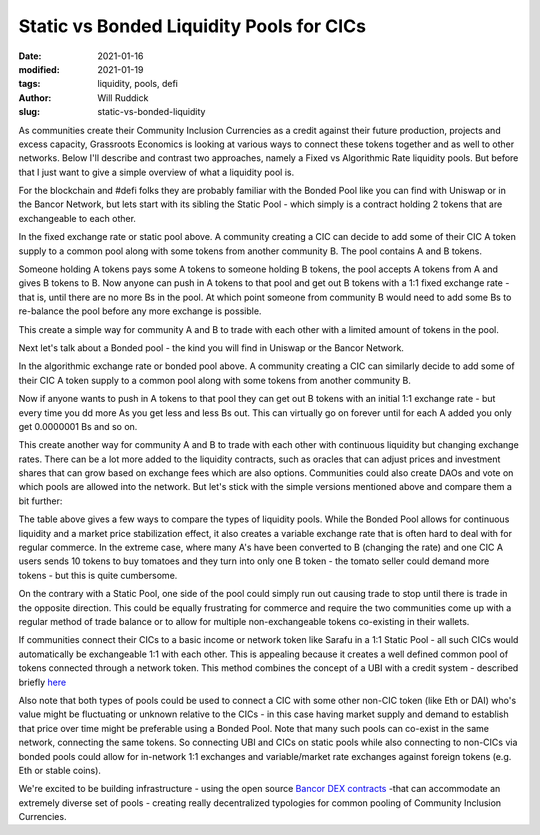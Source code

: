 .. _static_will:

Static vs Bonded Liquidity Pools for CICs
###########################################

:date: 2021-01-16
:modified: 2021-01-19
:tags: liquidity, pools, defi
:author: Will Ruddick
:slug: static-vs-bonded-liquidity

As communities create their Community Inclusion Currencies as a credit against their future production, projects and excess capacity, Grassroots Economics is looking at various ways to connect these tokens together and as well to other networks. Below I'll describe and contrast two approaches, namely a Fixed vs Algorithmic Rate liquidity pools. But before that I just want to give a simple overview of what a liquidity pool is.

For the blockchain and #defi folks they are probably familiar with the Bonded Pool like you can find with Uniswap or in the Bancor Network, but lets start with its sibling the Static Pool - which simply is a contract holding 2 tokens that are exchangeable to each other.

.. image:: images/blog/static-will1.webp
    :align: center
    :alt: static-will1

In the fixed exchange rate or static pool above. A community creating a CIC can decide to add some of their CIC A token supply to a common pool along with some tokens from another community B.  The pool contains A and B tokens.

Someone holding A tokens pays some A tokens to someone holding B tokens, the pool accepts A tokens from A and gives B tokens to B. Now anyone can push in A tokens to that pool and get out B tokens with a 1:1 fixed exchange rate - that is, until there are no more Bs in the pool. At which point someone from community B would need to add some Bs to re-balance the pool before any more exchange is possible.

This create a simple way for community A and B to trade with each other with a limited amount of tokens in the pool.

Next let's talk about a Bonded pool - the kind you will find in Uniswap or the Bancor Network.

.. image:: images/blog/static-will2.webp
    :align: center
    :alt: static-will2

In the algorithmic exchange rate or bonded pool above. A community creating a CIC can similarly decide to add some of their CIC A token supply to a common pool along with some tokens from another community B.

Now if anyone wants to push in A tokens to that pool they can get out B tokens with an initial 1:1 exchange rate - but every time you dd more As you get less and less Bs out. This can virtually go on forever until for each A added you only get 0.0000001 Bs and so on.

This create another way for community A and B to trade with each other with continuous liquidity but changing exchange rates. There can be a lot more added to the liquidity contracts, such as oracles that can adjust prices and investment shares that can grow based on exchange fees which are also options. Communities could also create DAOs and vote on which pools are allowed into the network. But let's stick with the simple versions mentioned above and compare them a bit further:

.. image:: images/blog/static-will3.webp
    :align: center
    :alt: static-will3

The table above gives a few ways to compare the types of liquidity pools. While the Bonded Pool allows for continuous liquidity and a market price stabilization effect, it also creates a variable exchange rate that is often hard to deal with for regular commerce. In the extreme case, where many A's have been converted to B (changing the rate) and one CIC A users sends 10 tokens to buy tomatoes and they turn into only one B token - the tomato seller could demand more tokens - but this is quite cumbersome.

On the contrary with a Static Pool, one side of the pool could simply run out causing trade to stop until there is trade in the opposite direction. This could be equally frustrating for commerce and require the two communities come up with a regular method of trade balance or to allow for multiple non-exchangeable tokens co-existing in their wallets.

If communities connect their CICs to a basic income or network token like Sarafu in a 1:1 Static Pool - all such CICs would automatically be exchangeable 1:1 with each other. This is appealing because it creates a well defined common pool of tokens connected through a network token. This method combines the concept of a UBI with a credit system - described briefly `here <https://www.grassrootseconomics.org/post/dex-multitudes>`_

Also note that both types of pools could be used to connect a CIC with some other non-CIC token (like Eth or DAI) who's value might be fluctuating or unknown relative to the CICs - in this case having market supply and demand to establish that price over time might be preferable using a Bonded Pool. Note that many such pools can co-exist in the same network, connecting the same tokens. So connecting UBI and CICs on static pools while also connecting to non-CICs via bonded pools could allow for in-network 1:1 exchanges and variable/market rate exchanges against foreign tokens (e.g. Eth or stable coins).

We're excited to be building infrastructure - using the open source `Bancor DEX contracts <https://github.com/bancorprotocol/contracts-solidity>`_  -that can accommodate an extremely diverse set of pools - creating really decentralized typologies for common pooling of Community Inclusion Currencies.

